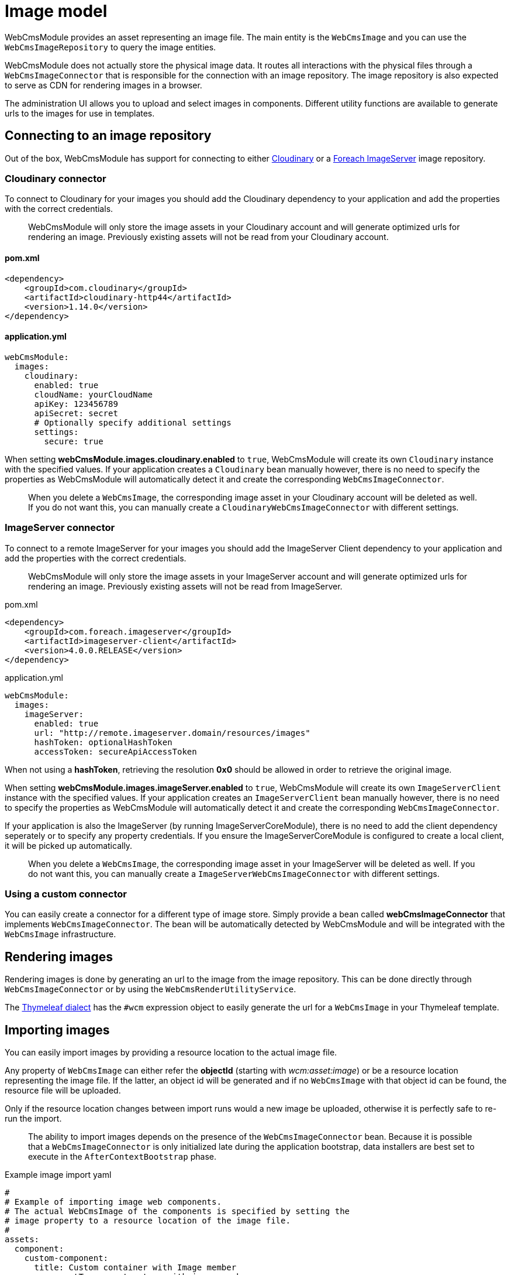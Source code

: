 [#images-image-model]
= Image model

WebCmsModule provides an asset representing an image file.
The main entity is the `WebCmsImage` and you can use the `WebCmsImageRepository` to query the image entities.

WebCmsModule does not actually store the physical image data.
It routes all interactions with the physical files through a `WebCmsImageConnector` that is responsible for the connection with an image repository.
 The image repository is also expected to serve as CDN for rendering images in a browser.

The administration UI allows you to upload and select images in components.  Different utility functions are available to generate urls to the images for use in templates.

== Connecting to an image repository

Out of the box, WebCmsModule has support for connecting to either link:http://cloudinary.com/[Cloudinary] or a link:https://repository.foreach.be/projects/image-server/4.0.0.RELEASE/reference/[Foreach ImageServer] image repository.

=== Cloudinary connector

To connect to Cloudinary for your images you should add the Cloudinary dependency to your application and add the properties with the correct credentials.

> WebCmsModule will only store the image assets in your Cloudinary account and will generate optimized urls for rendering an image.
Previously existing assets will not be read from your Cloudinary account.

==== pom.xml

[source, xml]
----
<dependency>
    <groupId>com.cloudinary</groupId>
    <artifactId>cloudinary-http44</artifactId>
    <version>1.14.0</version>
</dependency>
----

==== application.yml

[source, yaml]
----
webCmsModule:
  images:
    cloudinary:
      enabled: true
      cloudName: yourCloudName
      apiKey: 123456789
      apiSecret: secret
      # Optionally specify additional settings
      settings:
        secure: true
----

When setting **webCmsModule.images.cloudinary.enabled** to `true`, WebCmsModule will create its own `Cloudinary` instance with the specified values.
If your application creates a `Cloudinary` bean manually however, there is no need to specify the properties as WebCmsModule will automatically detect it and create the corresponding `WebCmsImageConnector`.

> When you delete a `WebCmsImage`, the corresponding image asset in your Cloudinary account will be deleted as well.
If you do not want this, you can manually create a `CloudinaryWebCmsImageConnector` with different settings.

=== ImageServer connector

To connect to a remote ImageServer for your images you should add the ImageServer Client dependency to your application and add the properties with the correct credentials.

> WebCmsModule will only store the image assets in your ImageServer account and will generate optimized urls for rendering an image.
Previously existing assets will not be read from ImageServer.

.pom.xml
[source, xml]
----
<dependency>
    <groupId>com.foreach.imageserver</groupId>
    <artifactId>imageserver-client</artifactId>
    <version>4.0.0.RELEASE</version>
</dependency>
----

.application.yml
[source, yaml]
----
webCmsModule:
  images:
    imageServer:
      enabled: true
      url: "http://remote.imageserver.domain/resources/images"
      hashToken: optionalHashToken
      accessToken: secureApiAccessToken
----

When not using a **hashToken**, retrieving the resolution **0x0** should be allowed in order to retrieve the original image.

When setting **webCmsModule.images.imageServer.enabled** to `true`, WebCmsModule will create its own `ImageServerClient` instance with the specified values.
If your application creates an `ImageServerClient` bean manually however, there is no need to specify the properties as WebCmsModule will automatically detect it and create the corresponding `WebCmsImageConnector`.

If your application is also the ImageServer (by running ImageServerCoreModule), there is no need to add the client dependency seperately or to specify any property credentials.
If you ensure the ImageServerCoreModule is configured to create a local client, it will be picked up automatically.

> When you delete a `WebCmsImage`, the corresponding image asset in your ImageServer will be deleted as well.
If you do not want this, you can manually create a `ImageServerWebCmsImageConnector` with different settings.

=== Using a custom connector

You can easily create a connector for a different type of image store.  Simply provide a bean called **webCmsImageConnector** that implements `WebCmsImageConnector`.  The bean will be automatically detected by WebCmsModule and will be integrated with the `WebCmsImage` infrastructure.

== Rendering images

Rendering images is done by generating an url to the image from the image repository.  This can be done directly through `WebCmsImageConnector` or by using the `WebCmsRenderUtilityService`.

The xref:services-and-components/thymeleaf-dialect.adoc[Thymeleaf dialect] has the `#wcm` expression object to easily generate the url for a `WebCmsImage` in your Thymeleaf template.

== Importing images

You can easily import images by providing a resource location to the actual image file.

Any property of `WebCmsImage` can either refer the **objectId** (starting with _wcm:asset:image_) or be a resource location representing the image file.
If the latter, an object id will be generated and if no `WebCmsImage` with that object id can be found, the resource file will be uploaded.

Only if the resource location changes between import runs would a new image be uploaded, otherwise it is perfectly safe to re-run the import.

> The ability to import images depends on the presence of the `WebCmsImageConnector` bean.
Because it is possible that a `WebCmsImageConnector` is only initialized late during the application bootstrap, data installers are best set to execute in the `AfterContextBootstrap` phase.

.Example image import yaml
[source, yaml]
----
#
# Example of importing image web components.
# The actual WebCmsImage of the components is specified by setting the
# image property to a resource location of the image file.
#
assets:
  component:
    custom-component:
      title: Custom container with Image member
      componentType: custom-type-with-image-member
      wcm:components:
        image:
          image: "file:./src/main/test-data/test-image.jpg"
    sample-image:
      title: Sample image of a deer
      componentType: image
      image: "classpath:installers/test-data/deer.jpg"
    sample-image-from-url:
      title: Sample image fetched from URL
      componentType: image
      image: "http://images.freeimages.com/images/large-previews/afa/black-jaguar-1402097.jpg"
----

> All Spring resource locations are supported.  Take into account that URL resources using HTTPS will only work if the executing Java runtime has the required SSL certificates to connect to the remote host.



